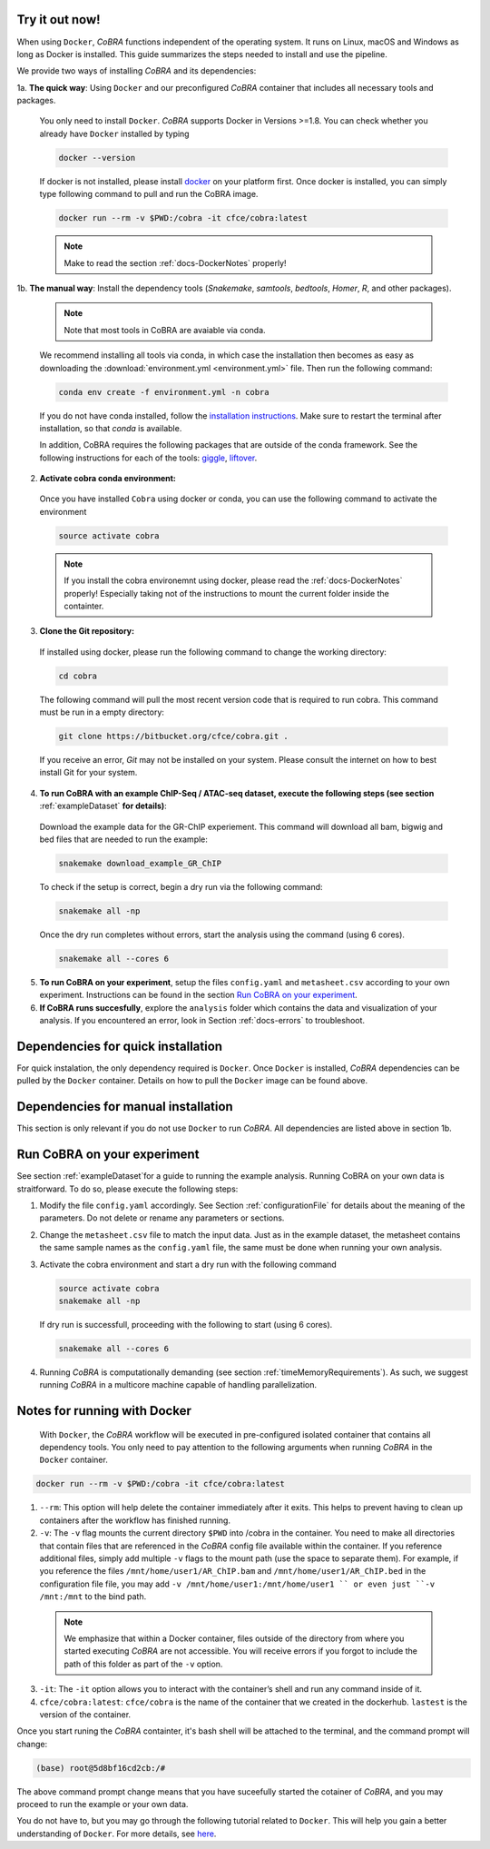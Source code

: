 
.. _docs-quickstart:

Try it out now!
============================================================

When using ``Docker``, *CoBRA* functions independent of the operating system. It runs on Linux, macOS and Windows as long as Docker is installed. This guide summarizes the steps needed to install and use the pipeline.

We provide two ways of installing *CoBRA* and its dependencies:

1a. **The quick way**: Using ``Docker`` and our preconfigured *CoBRA* container that includes all necessary tools and packages.

  You only need to install ``Docker``. *CoBRA* supports Docker in Versions >=1.8. You can check whether you already have ``Docker`` installed by typing

  .. code-block:: Bash

    docker --version

  If docker is not installed, please install `docker <https://docs.docker.com/install/>`_ on your platform first. Once docker is installed, you can simply type following command to pull and run the CoBRA image.
  

  .. code-block:: Bash

    docker run --rm -v $PWD:/cobra -it cfce/cobra:latest
  
  .. note:: Make to read the section :ref:`docs-DockerNotes` properly!

1b. **The manual way**:  Install the dependency tools (*Snakemake*, *samtools*, *bedtools*, *Homer*, *R*, and other packages).

  .. note:: Note that most tools in CoBRA are avaiable via conda.

  We recommend installing all tools via conda, in which case the installation then becomes as easy as downloading the :download:`environment.yml <environment.yml>` file. Then run the following command:

  .. code-block:: Bash

     conda env create -f environment.yml -n cobra

  If you do not have conda installed, follow the `installation instructions <https://conda.io/docs/user-guide/install/index.html>`_. Make sure to restart the terminal after installation, so that *conda* is available.

  In addition, CoBRA requires the following packages that are outside of the conda framework. See the following instructions for each of the tools: `giggle  <https://github.com/ryanlayer/giggle>`_, `liftover <http://hgdownload.soe.ucsc.edu/admin/exe/linux.x86_64/liftOver>`_.

2. **Activate cobra conda environment:**

  Once you have installed ``Cobra`` using docker or conda, you can use the following command to activate the environment
  
  .. code-block:: Bash

     source activate cobra
  
  .. note:: If you install the cobra environemnt using docker, please read the :ref:`docs-DockerNotes` properly! Especially taking not of the instructions to mount the current folder inside the containter.


3. **Clone the Git repository:**

  If installed using docker, please run the following command to change the working directory:
   

  .. code-block:: Bash
   
     cd cobra
   
  The following command will pull the most recent version code that is required to run cobra. This command must be run in a empty directory:

  .. code-block:: Bash

     git clone https://bitbucket.org/cfce/cobra.git .

  If you receive an error, *Git* may not be installed on your system. Please consult the internet on how to best install Git for your system.

4. **To run CoBRA with an example ChIP-Seq / ATAC-seq dataset, execute the following steps (see section**  :ref:`exampleDataset` **for details)**:

  Download the example data for the GR-ChIP experiement. This command will download all bam, bigwig and bed files that are needed to run the example:

  .. code-block:: Bash

     snakemake download_example_GR_ChIP

  To check if the setup is correct, begin a dry run via the following command:

  .. code-block:: Bash

     snakemake all -np

  Once the dry run completes without errors, start the analysis using the command (using 6 cores).

  .. code-block:: Bash

     snakemake all --cores 6

5. **To run CoBRA on your experiment**, setup the files ``config.yaml`` and ``metasheet.csv`` according to your own experiment. Instructions can be found in the section `Run CoBRA on your experiment`_.
6. **If CoBRA runs succesfully**, explore the ``analysis`` folder which contains the data and visualization of your analysis. If you encountered an error, look in Section :ref:`docs-errors` to troubleshoot.

.. _docs-prerequisites:

Dependencies for quick installation
==================================

For quick instalation, the only dependency required is ``Docker``. Once ``Docker`` is installed, *CoBRA* dependencies can be pulled by the ``Docker`` container. Details on how to pull the ``Docker`` image can be found above.


Dependencies for manual installation
=====================================

This section is only relevant if you do not use ``Docker`` to run *CoBRA*. All dependencies are listed above in section 1b. 


.. _docs-runOwnAnalysis:

Run CoBRA on your experiment
============================================================

See section :ref:`exampleDataset`for a guide to running the example analysis. Running CoBRA on your own data is straitforward. To do so, please execute the following steps:

1. Modify the file ``config.yaml`` accordingly. See Section :ref:`configurationFile` for details about the meaning of the parameters. Do not delete or rename any parameters or sections.
2. Change the ``metasheet.csv`` file to match the input data. Just as in the example dataset, the metasheet contains the same sample names as the ``config.yaml`` file, the same must be done when running your own analysis.

3. Activate the cobra environment and start a dry run with the following command
   
   .. code-block:: Bash
      
      source activate cobra
      snakemake all -np
   
   If dry run is successfull, proceeding with the following to start (using 6 cores).
   
   .. code-block:: Bash
      
      snakemake all --cores 6 
      
4. Running *CoBRA* is computationally demanding (see section :ref:`timeMemoryRequirements`). As such, we suggest running *CoBRA* in a multicore machine capable of handling parallelization. 


.. _docs-DockerNotes:

Notes for running with Docker
============================================================
 With ``Docker``, the *CoBRA* workflow will be executed in pre-configured isolated container that contains all dependency tools. You only need to pay attention to the following arguments when running *CoBRA* in the ``Docker`` container.

.. code-block:: Bash

   docker run --rm -v $PWD:/cobra -it cfce/cobra:latest

1. ``--rm``: This option will help delete the container immediately after it exits. This helps to prevent having to clean up containers after the workflow has finished running.

2. ``-v``: The ``-v`` flag mounts the current directory ``$PWD`` into /cobra in the container. You need to make all directories that contain files that are referenced in the *CoBRA* config file available within the container. If you reference additional files, simply add multiple ``-v`` flags to the mount path (use the space to separate them). For example, if you reference the files ``/mnt/home/user1/AR_ChIP.bam`` and ``/mnt/home/user1/AR_ChIP.bed`` in the configuration file file, you may add ``-v /mnt/home/user1:/mnt/home/user1 `` or even just ``-v /mnt:/mnt`` to the bind path.
  
  .. note:: We emphasize that within a Docker container, files outside of the directory from where you started executing *CoBRA* are not accessible. You will receive errors if you forgot to include the path of this folder as part of the ``-v`` option.

3. ``-it``: The ``-it`` option allows you to interact with the container’s shell and run any command inside of it.

4. ``cfce/cobra:latest``: ``cfce/cobra`` is the name of the container that we created in the dockerhub. ``lastest`` is the version of the container.

Once you start runing the *CoBRA* containter, it's bash shell will be attached to the terminal, and the command prompt will change:

.. code-block:: Bash

   (base) root@5d8bf16cd2cb:/#

The above command prompt change means that you have suceefully started the cotainer of *CoBRA*, and you may proceed to run the example or your own data.

You do not have to, but you may go through the following tutorial related to ``Docker``. This will help you gain a better understanding of ``Docker``. For more details, see `here <https://docker-curriculum.com/>`_.
